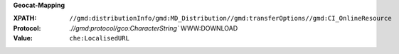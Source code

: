 **Geocat-Mapping**

:XPATH: ``//gmd:distributionInfo/gmd:MD_Distribution//gmd:transferOptions//gmd:CI_OnlineResource``
:Protocol: `.//gmd:protocol/gco:CharacterString`` WWW:DOWNLOAD
:Value: ``che:LocalisedURL``

.. code-block:: xml
    :caption: download url is recognized from the protocol

    .//gmd:transferOptions//gmd:CI_OnlineResource[.//gmd:protocol/gco:CharacterString/text()
    [contains(.,"WWW:DOWNLOAD")]]//che:LocalisedURL